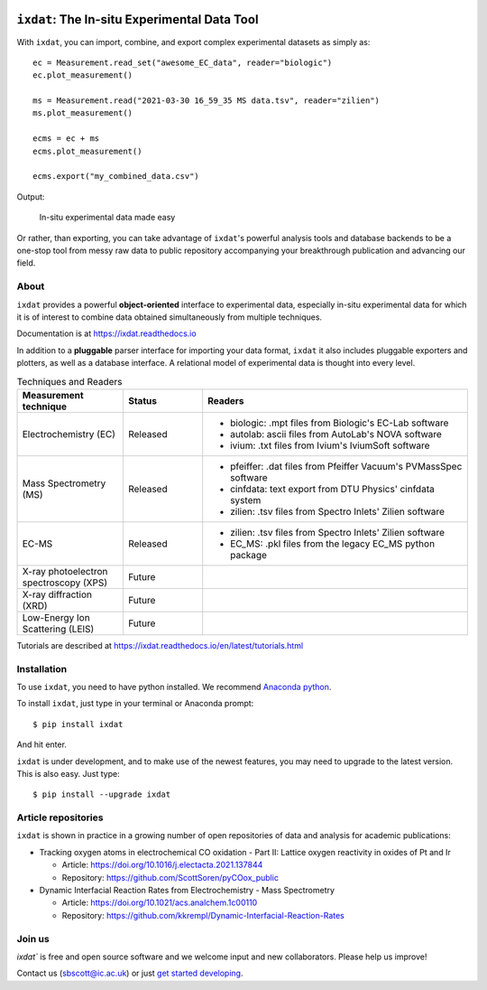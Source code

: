 .. figure:: docs/source/figures/logo.svg
    :width: 200

=============================================
``ixdat``: The In-situ Experimental Data Tool
=============================================

With ``ixdat``, you can import, combine, and export complex experimental datasets
as simply as::

    ec = Measurement.read_set("awesome_EC_data", reader="biologic")
    ec.plot_measurement()

    ms = Measurement.read("2021-03-30 16_59_35 MS data.tsv", reader="zilien")
    ms.plot_measurement()

    ecms = ec + ms
    ecms.plot_measurement()

    ecms.export("my_combined_data.csv")

Output:

.. figure:: docs/source/figures/ixdat_example_figures.png
    :width: 700

    In-situ experimental data made easy

Or rather, than exporting, you can take advantage of ``ixdat``'s powerful analysis
tools and database backends to be a one-stop tool from messy raw data to public
repository accompanying your breakthrough publication and advancing our field.

About
-----

``ixdat`` provides a powerful **object-oriented** interface to experimental data, especially in-situ experimental data for which it is of interest to combine data obtained simultaneously from multiple techniques.

Documentation is at https://ixdat.readthedocs.io

In addition to a **pluggable** parser interface for importing your data format, ``ixdat`` it also includes
pluggable exporters and plotters, as well as a database interface. A relational model of experimental data is
thought into every level.

.. list-table:: Techniques and Readers
   :widths: 20 15 50
   :header-rows: 1

   * - Measurement technique
     - Status
     - Readers
   * - Electrochemistry (EC)
     - Released
     - - biologic: .mpt files from Biologic's EC-Lab software
       - autolab: ascii files from AutoLab's NOVA software
       - ivium: .txt files from Ivium's IviumSoft software
   * - Mass Spectrometry (MS)
     - Released
     - - pfeiffer: .dat files from Pfeiffer Vacuum's PVMassSpec software
       - cinfdata: text export from DTU Physics' cinfdata system
       - zilien: .tsv files from Spectro Inlets' Zilien software
   * - EC-MS
     - Released
     - - zilien: .tsv files from Spectro Inlets' Zilien software
       - EC_MS: .pkl files from the legacy EC_MS python package
   * - X-ray photoelectron spectroscopy (XPS)
     - Future
     -
   * - X-ray diffraction (XRD)
     - Future
     -
   * - Low-Energy Ion Scattering (LEIS)
     - Future
     -

Tutorials are described at https://ixdat.readthedocs.io/en/latest/tutorials.html

Installation
------------

To use ``ixdat``, you need to have python installed. We recommend
`Anaconda python <https://www.anaconda.com/products/individual>`_.

To install ``ixdat``, just type in your terminal or Anaconda prompt::

    $ pip install ixdat

And hit enter.

``ixdat`` is under development, and to make use of the newest features,
you may need to upgrade to the latest version. This is also easy. Just type::

    $ pip install --upgrade ixdat


Article repositories
--------------------

``ixdat`` is shown in practice in a growing number of open repositories of data and analysis
for academic publications:

- Tracking oxygen atoms in electrochemical CO oxidation - Part II: Lattice oxygen reactivity in oxides of Pt and Ir

  - Article: https://doi.org/10.1016/j.electacta.2021.137844
  - Repository: https://github.com/ScottSoren/pyCOox_public

- Dynamic Interfacial Reaction Rates from Electrochemistry - Mass Spectrometry

  - Article: https://doi.org/10.1021/acs.analchem.1c00110
  - Repository: https://github.com/kkrempl/Dynamic-Interfacial-Reaction-Rates


Join us
-------

`ixdat`` is free and open source software and we welcome input and new collaborators. Please help us improve!

Contact us (sbscott@ic.ac.uk) or just
`get started developing <https://ixdat.readthedocs.io/en/latest/developing.html>`_.